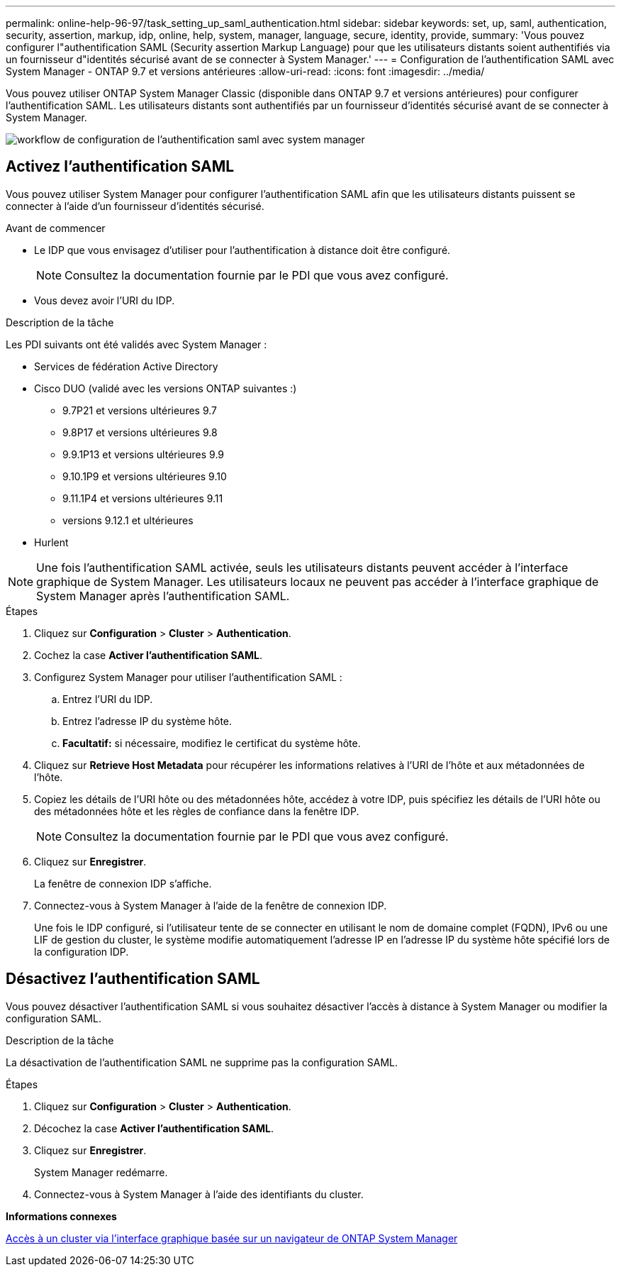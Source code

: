 ---
permalink: online-help-96-97/task_setting_up_saml_authentication.html 
sidebar: sidebar 
keywords: set, up, saml, authentication, security, assertion, markup, idp, online, help, system, manager,  language, secure, identity, provide, 
summary: 'Vous pouvez configurer l"authentification SAML (Security assertion Markup Language) pour que les utilisateurs distants soient authentifiés via un fournisseur d"identités sécurisé avant de se connecter à System Manager.' 
---
= Configuration de l'authentification SAML avec System Manager - ONTAP 9.7 et versions antérieures
:allow-uri-read: 
:icons: font
:imagesdir: ../media/


[role="lead"]
Vous pouvez utiliser ONTAP System Manager Classic (disponible dans ONTAP 9.7 et versions antérieures) pour configurer l'authentification SAML. Les utilisateurs distants sont authentifiés par un fournisseur d'identités sécurisé avant de se connecter à System Manager.

image::../media/mfa_workflow.gif[workflow de configuration de l'authentification saml avec system manager]



== Activez l'authentification SAML

Vous pouvez utiliser System Manager pour configurer l'authentification SAML afin que les utilisateurs distants puissent se connecter à l'aide d'un fournisseur d'identités sécurisé.

.Avant de commencer
* Le IDP que vous envisagez d'utiliser pour l'authentification à distance doit être configuré.
+
[NOTE]
====
Consultez la documentation fournie par le PDI que vous avez configuré.

====
* Vous devez avoir l'URI du IDP.


.Description de la tâche
Les PDI suivants ont été validés avec System Manager :

* Services de fédération Active Directory
* Cisco DUO (validé avec les versions ONTAP suivantes :)
+
** 9.7P21 et versions ultérieures 9.7
** 9.8P17 et versions ultérieures 9.8
** 9.9.1P13 et versions ultérieures 9.9
** 9.10.1P9 et versions ultérieures 9.10
** 9.11.1P4 et versions ultérieures 9.11
** versions 9.12.1 et ultérieures


* Hurlent


[NOTE]
====
Une fois l'authentification SAML activée, seuls les utilisateurs distants peuvent accéder à l'interface graphique de System Manager. Les utilisateurs locaux ne peuvent pas accéder à l'interface graphique de System Manager après l'authentification SAML.

====
.Étapes
. Cliquez sur *Configuration* > *Cluster* > *Authentication*.
. Cochez la case *Activer l'authentification SAML*.
. Configurez System Manager pour utiliser l'authentification SAML :
+
.. Entrez l'URI du IDP.
.. Entrez l'adresse IP du système hôte.
.. *Facultatif:* si nécessaire, modifiez le certificat du système hôte.


. Cliquez sur *Retrieve Host Metadata* pour récupérer les informations relatives à l'URI de l'hôte et aux métadonnées de l'hôte.
. Copiez les détails de l'URI hôte ou des métadonnées hôte, accédez à votre IDP, puis spécifiez les détails de l'URI hôte ou des métadonnées hôte et les règles de confiance dans la fenêtre IDP.
+
[NOTE]
====
Consultez la documentation fournie par le PDI que vous avez configuré.

====
. Cliquez sur *Enregistrer*.
+
La fenêtre de connexion IDP s'affiche.

. Connectez-vous à System Manager à l'aide de la fenêtre de connexion IDP.
+
Une fois le IDP configuré, si l'utilisateur tente de se connecter en utilisant le nom de domaine complet (FQDN), IPv6 ou une LIF de gestion du cluster, le système modifie automatiquement l'adresse IP en l'adresse IP du système hôte spécifié lors de la configuration IDP.





== Désactivez l'authentification SAML

Vous pouvez désactiver l'authentification SAML si vous souhaitez désactiver l'accès à distance à System Manager ou modifier la configuration SAML.

.Description de la tâche
La désactivation de l'authentification SAML ne supprime pas la configuration SAML.

.Étapes
. Cliquez sur *Configuration* > *Cluster* > *Authentication*.
. Décochez la case *Activer l'authentification SAML*.
. Cliquez sur *Enregistrer*.
+
System Manager redémarre.

. Connectez-vous à System Manager à l'aide des identifiants du cluster.


*Informations connexes*

xref:task_accessing_cluster_by_using_system_manager_brower_based_gui.adoc[Accès à un cluster via l'interface graphique basée sur un navigateur de ONTAP System Manager]
